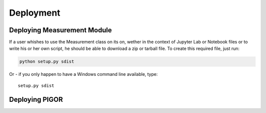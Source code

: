 Deployment
==========


.. _deployment-measurement-module:

Deploying Measurement Module
----------------------------

If a user whishes to use the Measurement class on its on, wether in the context of Jupyter Lab or Notebook files or to write his or her own script, he should be able to download a zip or tarball file. To create this required file, just run:

.. code-block:: bash

    python setup.py sdist

Or - if you only happen to have a Windows command line available, type::

    setup.py sdist


Deploying PIGOR
---------------

.. todo:: Deployment of PIGOR